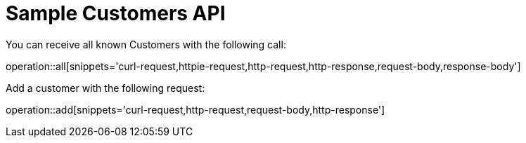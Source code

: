 # Sample Customers API

You can receive all known Customers with the following call:

operation::all[snippets='curl-request,httpie-request,http-request,http-response,request-body,response-body']

Add a customer with the following request:

operation::add[snippets='curl-request,http-request,request-body,http-response']